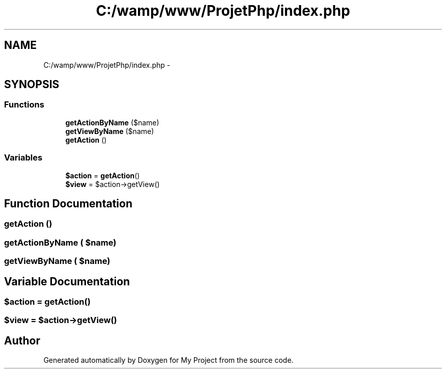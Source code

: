 .TH "C:/wamp/www/ProjetPhp/index.php" 3 "Sun May 8 2016" "My Project" \" -*- nroff -*-
.ad l
.nh
.SH NAME
C:/wamp/www/ProjetPhp/index.php \- 
.SH SYNOPSIS
.br
.PP
.SS "Functions"

.in +1c
.ti -1c
.RI "\fBgetActionByName\fP ($name)"
.br
.ti -1c
.RI "\fBgetViewByName\fP ($name)"
.br
.ti -1c
.RI "\fBgetAction\fP ()"
.br
.in -1c
.SS "Variables"

.in +1c
.ti -1c
.RI "\fB$action\fP = \fBgetAction\fP()"
.br
.ti -1c
.RI "\fB$view\fP = $action\->getView()"
.br
.in -1c
.SH "Function Documentation"
.PP 
.SS "getAction ()"

.SS "getActionByName ( $name)"

.SS "getViewByName ( $name)"

.SH "Variable Documentation"
.PP 
.SS "$action = \fBgetAction\fP()"

.SS "$view = $action\->getView()"

.SH "Author"
.PP 
Generated automatically by Doxygen for My Project from the source code\&.
